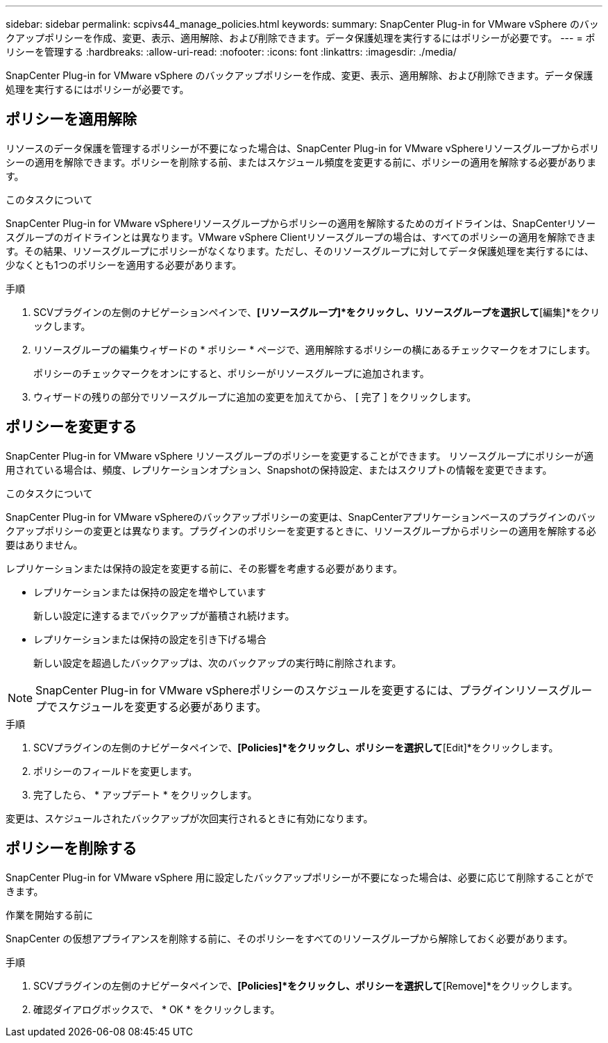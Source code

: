 ---
sidebar: sidebar 
permalink: scpivs44_manage_policies.html 
keywords:  
summary: SnapCenter Plug-in for VMware vSphere のバックアップポリシーを作成、変更、表示、適用解除、および削除できます。データ保護処理を実行するにはポリシーが必要です。 
---
= ポリシーを管理する
:hardbreaks:
:allow-uri-read: 
:nofooter: 
:icons: font
:linkattrs: 
:imagesdir: ./media/


[role="lead"]
SnapCenter Plug-in for VMware vSphere のバックアップポリシーを作成、変更、表示、適用解除、および削除できます。データ保護処理を実行するにはポリシーが必要です。



== ポリシーを適用解除

リソースのデータ保護を管理するポリシーが不要になった場合は、SnapCenter Plug-in for VMware vSphereリソースグループからポリシーの適用を解除できます。ポリシーを削除する前、またはスケジュール頻度を変更する前に、ポリシーの適用を解除する必要があります。

.このタスクについて
SnapCenter Plug-in for VMware vSphereリソースグループからポリシーの適用を解除するためのガイドラインは、SnapCenterリソースグループのガイドラインとは異なります。VMware vSphere Clientリソースグループの場合は、すべてのポリシーの適用を解除できます。その結果、リソースグループにポリシーがなくなります。ただし、そのリソースグループに対してデータ保護処理を実行するには、少なくとも1つのポリシーを適用する必要があります。

.手順
. SCVプラグインの左側のナビゲーションペインで、*[リソースグループ]*をクリックし、リソースグループを選択して*[編集]*をクリックします。
. リソースグループの編集ウィザードの * ポリシー * ページで、適用解除するポリシーの横にあるチェックマークをオフにします。
+
ポリシーのチェックマークをオンにすると、ポリシーがリソースグループに追加されます。

. ウィザードの残りの部分でリソースグループに追加の変更を加えてから、 [ 完了 ] をクリックします。




== ポリシーを変更する

SnapCenter Plug-in for VMware vSphere リソースグループのポリシーを変更することができます。  リソースグループにポリシーが適用されている場合は、頻度、レプリケーションオプション、Snapshotの保持設定、またはスクリプトの情報を変更できます。

.このタスクについて
SnapCenter Plug-in for VMware vSphereのバックアップポリシーの変更は、SnapCenterアプリケーションベースのプラグインのバックアップポリシーの変更とは異なります。プラグインのポリシーを変更するときに、リソースグループからポリシーの適用を解除する必要はありません。

レプリケーションまたは保持の設定を変更する前に、その影響を考慮する必要があります。

* レプリケーションまたは保持の設定を増やしています
+
新しい設定に達するまでバックアップが蓄積され続けます。

* レプリケーションまたは保持の設定を引き下げる場合
+
新しい設定を超過したバックアップは、次のバックアップの実行時に削除されます。




NOTE: SnapCenter Plug-in for VMware vSphereポリシーのスケジュールを変更するには、プラグインリソースグループでスケジュールを変更する必要があります。

.手順
. SCVプラグインの左側のナビゲータペインで、*[Policies]*をクリックし、ポリシーを選択して*[Edit]*をクリックします。
. ポリシーのフィールドを変更します。
. 完了したら、 * アップデート * をクリックします。


変更は、スケジュールされたバックアップが次回実行されるときに有効になります。



== ポリシーを削除する

SnapCenter Plug-in for VMware vSphere 用に設定したバックアップポリシーが不要になった場合は、必要に応じて削除することができます。

.作業を開始する前に
SnapCenter の仮想アプライアンスを削除する前に、そのポリシーをすべてのリソースグループから解除しておく必要があります。

.手順
. SCVプラグインの左側のナビゲータペインで、*[Policies]*をクリックし、ポリシーを選択して*[Remove]*をクリックします。
. 確認ダイアログボックスで、 * OK * をクリックします。

